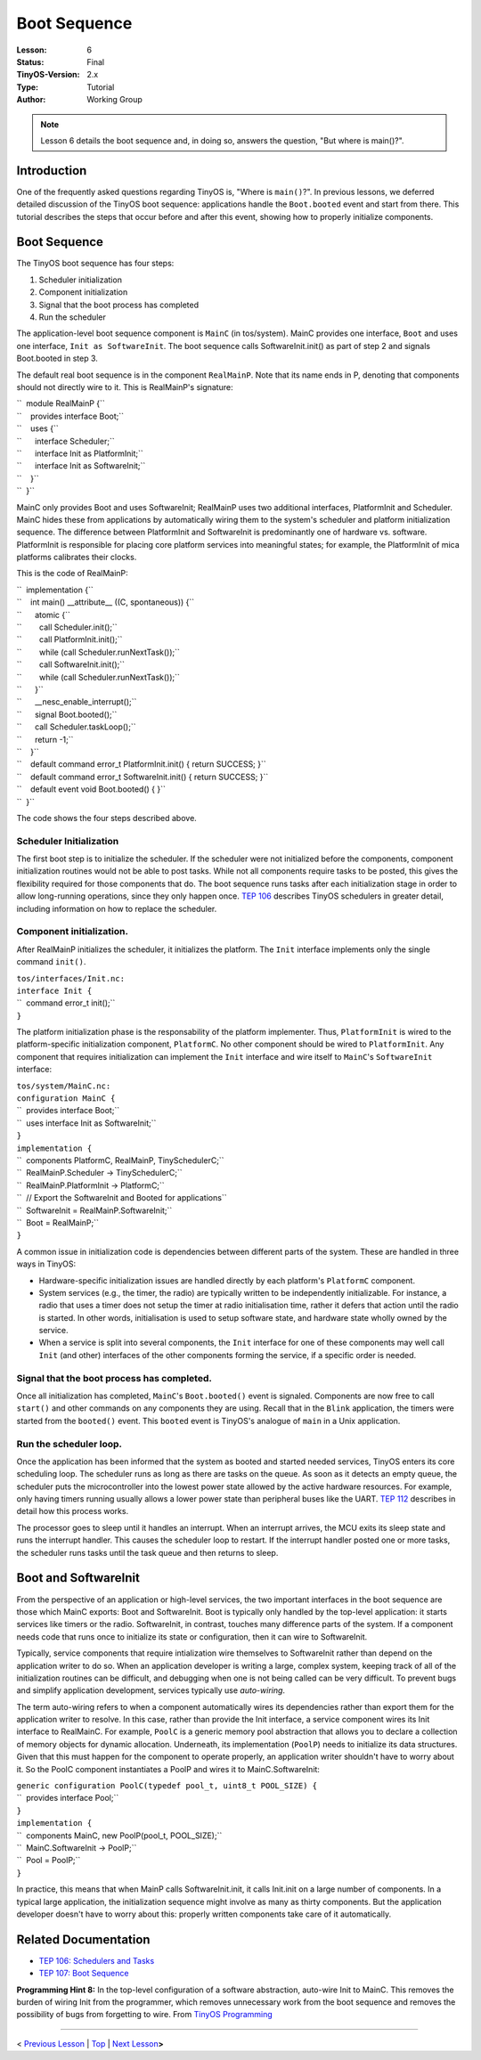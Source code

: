 ===================================================================
Boot Sequence
===================================================================


:Lesson: 6
:Status: Final
:TinyOS-Version: 2.x
:Type: Tutorial
:Author: Working Group 

.. Note::

   Lesson 6 details the boot sequence and, in doing so, answers the question, "But where is main()?".


Introduction
============

One of the frequently asked questions regarding TinyOS is, "Where is
``main()``?". In previous lessons, we deferred detailed discussion of
the TinyOS boot sequence: applications handle the ``Boot.booted`` event
and start from there. This tutorial describes the steps that occur
before and after this event, showing how to properly initialize
components.

.. _boot_sequence:

Boot Sequence
=============

The TinyOS boot sequence has four steps:

#. Scheduler initialization
#. Component initialization
#. Signal that the boot process has completed
#. Run the scheduler

The application-level boot sequence component is ``MainC`` (in
tos/system). MainC provides one interface, ``Boot`` and uses one
interface, ``Init as SoftwareInit``. The boot sequence calls
SoftwareInit.init() as part of step 2 and signals Boot.booted in step 3.

The default real boot sequence is in the component ``RealMainP``. Note
that its name ends in P, denoting that components should not directly
wire to it. This is RealMainP's signature:

| ``  module RealMainP {``
| ``    provides interface Boot;``
| ``    uses {``
| ``      interface Scheduler;``
| ``      interface Init as PlatformInit;``
| ``      interface Init as SoftwareInit;``
| ``    }``
| ``  }``

MainC only provides Boot and uses SoftwareInit; RealMainP uses two
additional interfaces, PlatformInit and Scheduler. MainC hides these
from applications by automatically wiring them to the system's scheduler
and platform initialization sequence. The difference between
PlatformInit and SoftwareInit is predominantly one of hardware vs.
software. PlatformInit is responsible for placing core platform services
into meaningful states; for example, the PlatformInit of mica platforms
calibrates their clocks.

This is the code of RealMainP:

| ``  implementation {``
| ``    int main() __attribute__ ((C, spontaneous)) {``
| ``      atomic {``
| ``        call Scheduler.init();``
| ``        call PlatformInit.init();``
| ``        while (call Scheduler.runNextTask());``
| ``        call SoftwareInit.init();``
| ``        while (call Scheduler.runNextTask());``
| ``      }``
| ``      __nesc_enable_interrupt();``
| ``      signal Boot.booted();``
| ``      call Scheduler.taskLoop();``
| ``      return -1;``
| ``    }``
| ``    default command error_t PlatformInit.init() { return SUCCESS; }``
| ``    default command error_t SoftwareInit.init() { return SUCCESS; }``
| ``    default event void Boot.booted() { }``
| ``  }``

The code shows the four steps described above.

.. _scheduler_initialization:

Scheduler Initialization
------------------------

The first boot step is to initialize the scheduler. If the scheduler
were not initialized before the components, component initialization
routines would not be able to post tasks. While not all components
require tasks to be posted, this gives the flexibility required for
those components that do. The boot sequence runs tasks after each
initialization stage in order to allow long-running operations, since
they only happen once. `TEP
106 <http://www.tinyos.net/tinyos-2.x/doc/html/tep106.html>`__ describes
TinyOS schedulers in greater detail, including information on how to
replace the scheduler.

.. _component_initialization.:

Component initialization.
-------------------------

After RealMainP initializes the scheduler, it initializes the platform.
The ``Init`` interface implements only the single command ``init()``.

| ``tos/interfaces/Init.nc:``
| ``interface Init {``
| ``  command error_t init();``
| ``}``

The platform initialization phase is the responsability of the platform
implementer. Thus, ``PlatformInit`` is wired to the platform-specific
initialization component, ``PlatformC``. No other component should be
wired to ``PlatformInit``. Any component that requires initialization
can implement the ``Init`` interface and wire itself to ``MainC``'s
``SoftwareInit`` interface:

| ``tos/system/MainC.nc:``
| ``configuration MainC {``
| ``  provides interface Boot;``
| ``  uses interface Init as SoftwareInit;``
| ``}``
| ``implementation {``
| ``  components PlatformC, RealMainP, TinySchedulerC;``
| ``  RealMainP.Scheduler -> TinySchedulerC;``
| ``  RealMainP.PlatformInit -> PlatformC;``
| ``  // Export the SoftwareInit and Booted for applications``
| ``  SoftwareInit = RealMainP.SoftwareInit;``
| ``  Boot = RealMainP;``
| ``}``

A common issue in initialization code is dependencies between different
parts of the system. These are handled in three ways in TinyOS:

-  Hardware-specific initialization issues are handled directly by each
   platform's ``PlatformC`` component.
-  System services (e.g., the timer, the radio) are typically written to
   be independently initializable. For instance, a radio that uses a
   timer does not setup the timer at radio initialisation time, rather
   it defers that action until the radio is started. In other words,
   initialisation is used to setup software state, and hardware state
   wholly owned by the service.
-  When a service is split into several components, the ``Init``
   interface for one of these components may well call ``Init`` (and
   other) interfaces of the other components forming the service, if a
   specific order is needed.

.. _signal_that_the_boot_process_has_completed.:

Signal that the boot process has completed.
-------------------------------------------

Once all initialization has completed, ``MainC``'s ``Boot.booted()``
event is signaled. Components are now free to call ``start()`` and other
commands on any components they are using. Recall that in the ``Blink``
application, the timers were started from the ``booted()`` event. This
``booted`` event is TinyOS's analogue of ``main`` in a Unix application.

.. _run_the_scheduler_loop.:

Run the scheduler loop.
-----------------------

Once the application has been informed that the system as booted and
started needed services, TinyOS enters its core scheduling loop. The
scheduler runs as long as there are tasks on the queue. As soon as it
detects an empty queue, the scheduler puts the microcontroller into the
lowest power state allowed by the active hardware resources. For
example, only having timers running usually allows a lower power state
than peripheral buses like the UART. `TEP
112 <http://www.tinyos.net/tinyos-2.x/doc/html/tep112.html>`__ describes
in detail how this process works.

The processor goes to sleep until it handles an interrupt. When an
interrupt arrives, the MCU exits its sleep state and runs the interrupt
handler. This causes the scheduler loop to restart. If the interrupt
handler posted one or more tasks, the scheduler runs tasks until the
task queue and then returns to sleep.

.. _boot_and_softwareinit:

Boot and SoftwareInit
=====================

From the perspective of an application or high-level services, the two
important interfaces in the boot sequence are those which MainC exports:
Boot and SoftwareInit. Boot is typically only handled by the top-level
application: it starts services like timers or the radio. SoftwareInit,
in contrast, touches many difference parts of the system. If a component
needs code that runs once to initialize its state or configuration, then
it can wire to SoftwareInit.

Typically, service components that require intialization wire themselves
to SoftwareInit rather than depend on the application writer to do so.
When an application developer is writing a large, complex system,
keeping track of all of the initialization routines can be difficult,
and debugging when one is not being called can be very difficult. To
prevent bugs and simplify application development, services typically
use *auto-wiring*.

The term auto-wiring refers to when a component automatically wires its
dependencies rather than export them for the application writer to
resolve. In this case, rather than provide the Init interface, a service
component wires its Init interface to RealMainC. For example, ``PoolC``
is a generic memory pool abstraction that allows you to declare a
collection of memory objects for dynamic allocation. Underneath, its
implementation (``PoolP``) needs to initialize its data structures.
Given that this must happen for the component to operate properly, an
application writer shouldn't have to worry about it. So the PoolC
component instantiates a PoolP and wires it to MainC.SoftwareInit:

| ``generic configuration PoolC(typedef pool_t, uint8_t POOL_SIZE) {``
| ``  provides interface Pool;``
| ``}``
| ``implementation {``
| ``  components MainC, new PoolP(pool_t, POOL_SIZE);``
| ``  MainC.SoftwareInit -> PoolP;``
| ``  Pool = PoolP;``
| ``}``

In practice, this means that when MainP calls SoftwareInit.init, it
calls Init.init on a large number of components. In a typical large
application, the initialization sequence might involve as many as thirty
components. But the application developer doesn't have to worry about
this: properly written components take care of it automatically.

.. _related_documentation:

Related Documentation
=====================

-  `TEP 106: Schedulers and
   Tasks <http://www.tinyos.net/tinyos-2.x/doc/html/tep106.html>`__
-  `TEP 107: Boot
   Sequence <http://www.tinyos.net/tinyos-2.x/doc/html/tep107.html>`__

| **Programming Hint 8:** In the top-level configuration of a software
  abstraction, auto-wire Init to MainC. This removes the burden of
  wiring Init from the programmer, which removes unnecessary work from
  the boot sequence and removes the possibility of bugs from forgetting
  to wire. From `TinyOS
  Programming <http://www.tinyos.net/tinyos-2.x/doc/pdf/tinyos-programming.pdf>`__

--------------

.. raw:: html

   <center>

< `Previous Lesson <Sensing>`__ \| `Top <Boot_Sequence#Introduction>`__
\| `Next Lesson <Storage>`__\ **>**

.. raw:: html

   </center>
